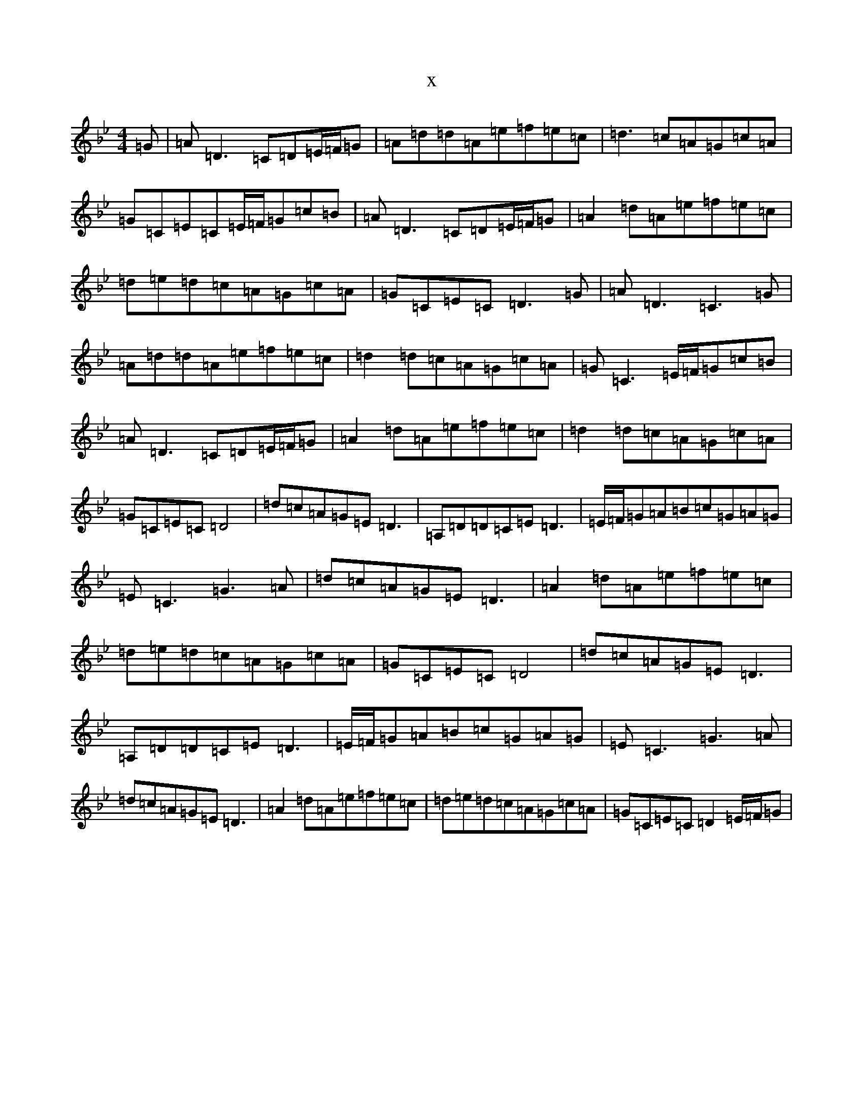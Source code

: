 X:3770
T:x
L:1/8
M:4/4
K: C Dorian
=G|=A=D3=C=D=E/2=F/2=G|=A=d=d=A=e=f=e=c|=d3=c=A=G=c=A|=G=C=E=C=E/2=F/2=G=c=B|=A=D3=C=D=E/2=F/2=G|=A2=d=A=e=f=e=c|=d=e=d=c=A=G=c=A|=G=C=E=C=D3=G|=A=D3=C3=G|=A=d=d=A=e=f=e=c|=d2=d=c=A=G=c=A|=G=C3=E/2=F/2=G=c=B|=A=D3=C=D=E/2=F/2=G|=A2=d=A=e=f=e=c|=d2=d=c=A=G=c=A|=G=C=E=C=D4|=d=c=A=G=E=D3|=A,=D=D=C=E=D3|=E/2=F/2=G=A=B=c=G=A=G|=E=C3=G3=A|=d=c=A=G=E=D3|=A2=d=A=e=f=e=c|=d=e=d=c=A=G=c=A|=G=C=E=C=D4|=d=c=A=G=E=D3|=A,=D=D=C=E=D3|=E/2=F/2=G=A=B=c=G=A=G|=E=C3=G3=A|=d=c=A=G=E=D3|=A2=d=A=e=f=e=c|=d=e=d=c=A=G=c=A|=G=C=E=C=D2=E/2=F/2=G|